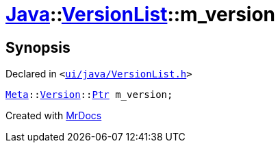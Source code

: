 [#Java-VersionList-m_version]
= xref:Java.adoc[Java]::xref:Java/VersionList.adoc[VersionList]::m&lowbar;version
:relfileprefix: ../../
:mrdocs:


== Synopsis

Declared in `&lt;https://github.com/PrismLauncher/PrismLauncher/blob/develop/launcher/ui/java/VersionList.h#L46[ui&sol;java&sol;VersionList&period;h]&gt;`

[source,cpp,subs="verbatim,replacements,macros,-callouts"]
----
xref:Meta.adoc[Meta]::xref:Meta/Version.adoc[Version]::xref:Meta/Version/Ptr.adoc[Ptr] m&lowbar;version;
----



[.small]#Created with https://www.mrdocs.com[MrDocs]#
